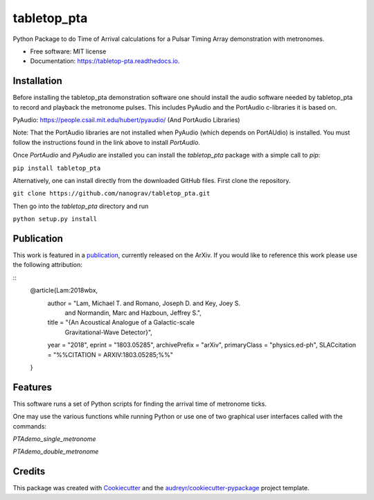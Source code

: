 ============
tabletop_pta
============


.. image:: https://img.shields.io/pypi/v/tabletop_pta.svg
        :target: https://pypi.python.org/pypi/tabletop_pta

.. image:: https://img.shields.io/travis/nanograv/tabletop_pta.svg
        :target: https://travis-ci.org/nanograv/tabletop_pta

.. image:: https://readthedocs.org/projects/tabletop-pta/badge/?version=latest
        :target: https://tabletop-pta.readthedocs.io/en/latest/?badge=latest
        :alt: Documentation Status




Python Package to do Time of Arrival calculations for a Pulsar Timing Array demonstration with metronomes.


* Free software: MIT license
* Documentation: https://tabletop-pta.readthedocs.io.

Installation
------------

Before installing the tabletop_pta demonstration software one should install the
audio software needed by tabletop_pta to record and playback the metronome
pulses. This includes PyAudio and the PortAudio c-libraries it is based on.

PyAudio: https://people.csail.mit.edu/hubert/pyaudio/ (And PortAudio Libraries)

Note: That the PortAudio libraries are not installed when PyAudio (which depends
on PortAUdio) is installed. You must follow the instructions found in the link
above to install `PortAudio`.

Once `PortAudio` and `PyAudio` are installed you can install the `tabletop_pta`
package with a simple call to `pip`:

``pip install tabletop_pta``

Alternatively, one can install directly from the downloaded GitHub files. First
clone the repository.


``git clone https://github.com/nanograv/tabletop_pta.git``

Then go into the `tabletop_pta` directory and run


``python setup.py install``

Publication
-----------
This work is featured in a publication_, currently released on the ArXiv. If you
would like to reference this work please use the following attribution:

.. _publication: https://arxiv.org/abs/1803.05285
::
  @article{Lam:2018wbx,
        author         = "Lam, Michael T. and Romano, Joseph D. and Key, Joey S.
                          and Normandin, Marc and Hazboun, Jeffrey S.",
        title          = "{An Acoustical Analogue of a Galactic-scale
                          Gravitational-Wave Detector}",
        year           = "2018",
        eprint         = "1803.05285",
        archivePrefix  = "arXiv",
        primaryClass   = "physics.ed-ph",
        SLACcitation   = "%%CITATION = ARXIV:1803.05285;%%"
  }


Features
--------

This software runs a set of Python scripts for finding the arrival time of metronome ticks.

One may use the various functions while running Python or use one of two
graphical user interfaces called with the commands:

`PTAdemo_single_metronome`

`PTAdemo_double_metronome`

Credits
-------

This package was created with Cookiecutter_ and the `audreyr/cookiecutter-pypackage`_ project template.


.. _Cookiecutter: https://github.com/audreyr/cookiecutter
.. _`audreyr/cookiecutter-pypackage`: https://github.com/audreyr/cookiecutter-pypackage
